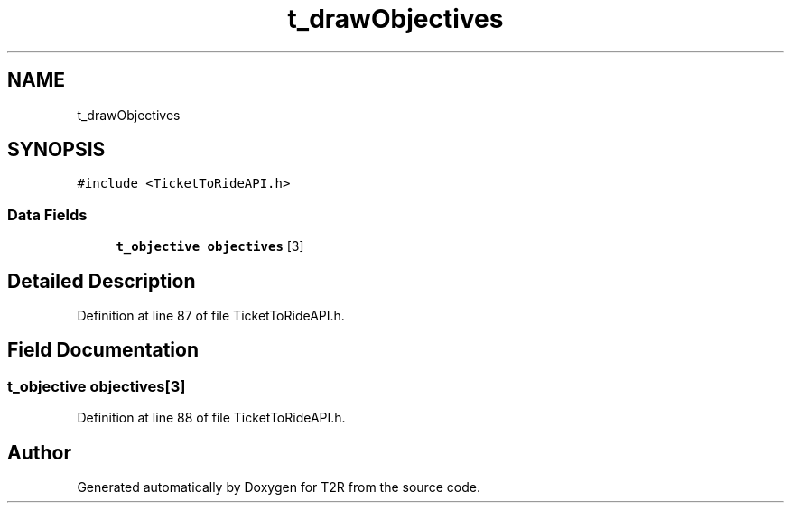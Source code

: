 .TH "t_drawObjectives" 3 "Wed Jan 20 2021" "T2R" \" -*- nroff -*-
.ad l
.nh
.SH NAME
t_drawObjectives
.SH SYNOPSIS
.br
.PP
.PP
\fC#include <TicketToRideAPI\&.h>\fP
.SS "Data Fields"

.in +1c
.ti -1c
.RI "\fBt_objective\fP \fBobjectives\fP [3]"
.br
.in -1c
.SH "Detailed Description"
.PP 
Definition at line 87 of file TicketToRideAPI\&.h\&.
.SH "Field Documentation"
.PP 
.SS "\fBt_objective\fP objectives[3]"

.PP
Definition at line 88 of file TicketToRideAPI\&.h\&.

.SH "Author"
.PP 
Generated automatically by Doxygen for T2R from the source code\&.
